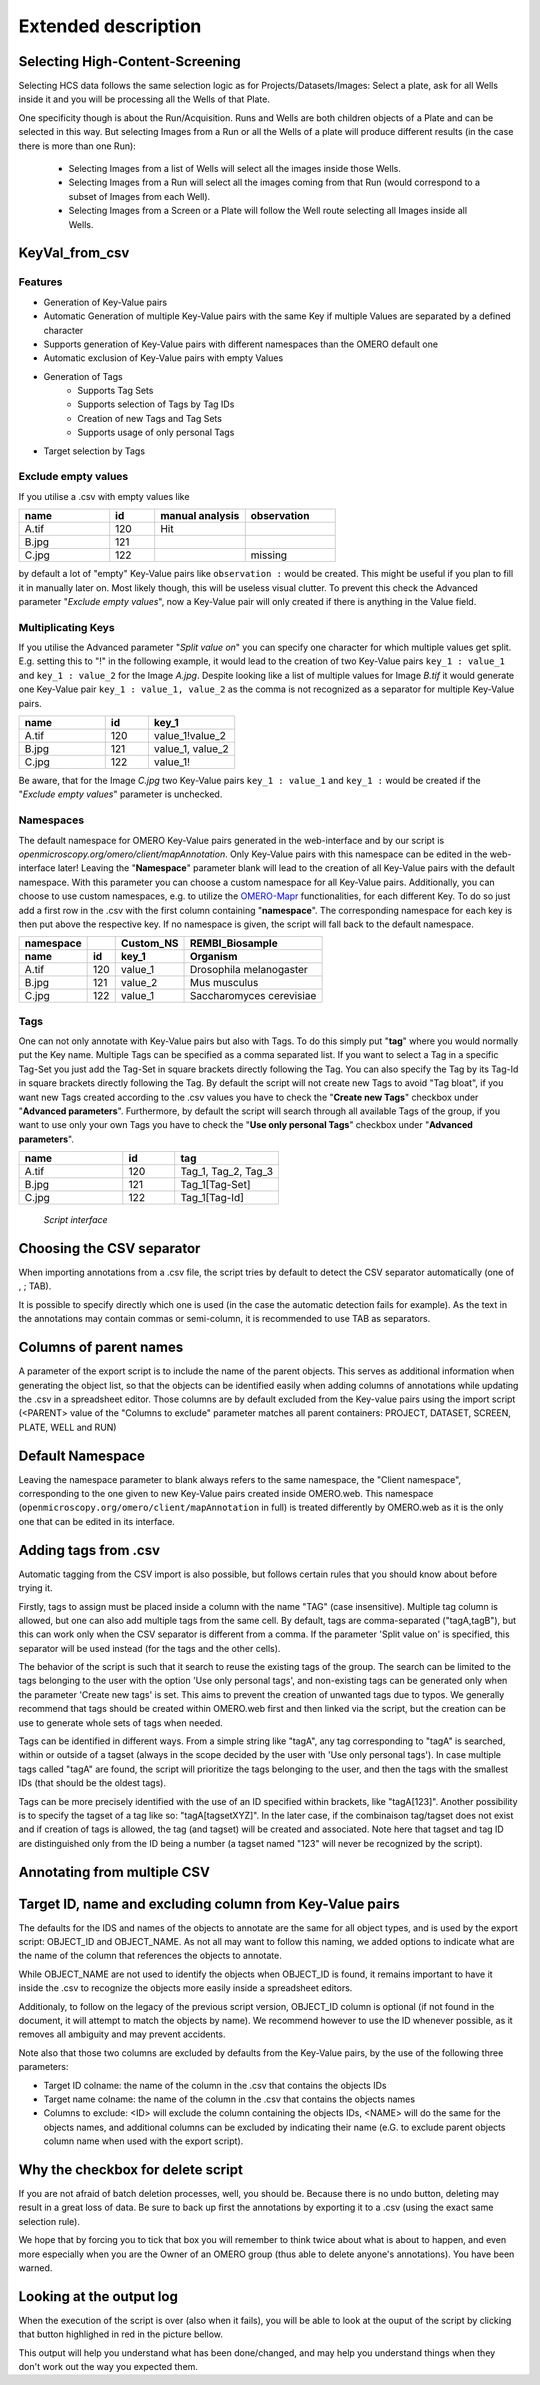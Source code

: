 ====================
Extended description
====================

Selecting High-Content-Screening
--------------------------------
Selecting HCS data follows the same selection logic as for \
Projects/Datasets/Images: Select a plate, ask for all Wells inside it and \
you will be processing all the Wells of that Plate.

One specificity though is about the Run/Acquisition. Runs and Wells are both \
children objects of a Plate and can be selected in this way. \
But selecting Images from a Run or all the Wells of a plate will produce different \
results (in the case there is more than one Run):

  * Selecting Images from a list of Wells will select all the images inside
    those Wells.
  * Selecting Images from a Run will select all the images coming from that
    Run (would correspond to a subset of Images from each Well).
  * Selecting Images from a Screen or a Plate will follow the Well route selecting all Images inside all Wells.

KeyVal_from_csv
---------------

Features
^^^^^^^^
* Generation of Key-Value pairs
* Automatic Generation of multiple Key-Value pairs with the same Key if multiple Values are separated by a defined character
* Supports generation of Key-Value pairs with different namespaces than the OMERO default one
* Automatic exclusion of Key-Value pairs with empty Values
* Generation of Tags
   * Supports Tag Sets
   * Supports selection of Tags by Tag IDs
   * Creation of new Tags and Tag Sets
   * Supports usage of only personal Tags
* Target selection by Tags

Exclude empty values
^^^^^^^^^^^^^^^^^^^^
If you utilise a .csv with empty values like

.. csv-table::
   :header: "name", "id", "manual analysis", "observation"
   :widths: 20, 10, 20,20

   "A.tif", "120", "Hit",""
   "B.jpg", "121", "",""
   "C.jpg","122","","missing"

by default a lot of "empty" Key-Value pairs like ``observation :`` would be created.
This might be useful if you plan to fill it in manually later on. Most likely though, this will be useless visual clutter.
To prevent this check the Advanced parameter "*Exclude empty values*", now a Key-Value pair will only created if there is anything in the Value field.


Multiplicating Keys
^^^^^^^^^^^^^^^^^^^
If you utilise the Advanced parameter "*Split value on*" you can specify one character for which multiple values get split.
E.g. setting this to "!" in the following example, it would lead to the creation of two Key-Value pairs ``key_1 : value_1`` and ``key_1 : value_2`` for the Image *A.jpg*.
Despite looking like a list of multiple values for Image *B.tif* it would generate one Key-Value pair ``key_1 : value_1, value_2`` as the comma is not recognized as a separator for multiple Key-Value pairs.

.. csv-table::
   :header: "name", "id", "key_1"
   :widths: 20, 10, 20

   "A.tif", "120", "value_1!value_2"
   "B.jpg", "121", "value_1, value_2"
   "C.jpg","122","value_1!"

Be aware, that for the Image *C.jpg* two Key-Value pairs ``key_1 : value_1`` and ``key_1 :`` would be created if the "*Exclude empty values*" parameter is unchecked.

Namespaces
^^^^^^^^^^
The default namespace for OMERO Key-Value pairs generated in the web-interface and by our script is *openmicroscopy.org/omero/client/mapAnnotation*.
Only Key-Value pairs with this namespace can be edited in the web-interface later!
Leaving the "**Namespace**" parameter blank will lead to the creation of all Key-Value pairs with the default namespace.
With this parameter you can choose a custom namespace for all Key-Value pairs.
Additionally, you can choose to use custom namespaces, e.g. to utilize the `OMERO-Mapr <https://github.com/ome/omero-mapr>`_ functionalities, for each different Key.
To do so just add a first row in the .csv with the first column containing "**namespace**". The corresponding namespace for each key is then put above the respective key. If no namespace is given, the script will fall back to the default namespace.

+------------+------------+-----------+------------------------+
| namespace  |            | Custom_NS |REMBI_Biosample         |
+------------+------------+-----------+------------------------+
| name       | id         | key_1     |  Organism              |
+============+============+===========+========================+
| A.tif      | 120        | value_1   |Drosophila melanogaster |
+------------+------------+-----------+------------------------+
| B.jpg      | 121        | value_2   |Mus musculus            |
+------------+------------+-----------+------------------------+
| C.jpg      | 122        | value_1   |Saccharomyces cerevisiae|
+------------+------------+-----------+------------------------+

Tags
^^^^
One can not only annotate with Key-Value pairs but also with Tags.
To do this simply put "**tag**" where you would normally put the Key name. Multiple Tags can be specified as a comma separated list.
If you want to select a Tag in a specific Tag-Set you just add the Tag-Set in square brackets directly following the Tag.
You can also specify the Tag by its Tag-Id in square brackets directly following the Tag.
By default the script will not create new Tags to avoid "Tag bloat", if you want new Tags created according to the .csv values you have to check the "**Create new Tags**" checkbox under "**Advanced parameters**".
Furthermore, by default the script will search through all available Tags of the group, if you want to use only your own Tags you have to check the "**Use only personal Tags**" checkbox under "**Advanced parameters**".

.. csv-table::
   :header: "name", "id", "tag"
   :widths: 20, 10, 20

   "A.tif", "120", "Tag_1, Tag_2, Tag_3"
   "B.jpg", "121", "Tag_1[Tag-Set]"
   "C.jpg","122","Tag_1[Tag-Id]"


.. figure:: images/Script_Interface.png
   :width: 60%

   *Script interface*
..


Choosing the CSV separator
--------------------------
When importing annotations from a .csv file, the script tries by default \
to detect the CSV separator automatically (one of , ; TAB).

It is possible to specify directly which one is used (in the case the automatic \
detection fails for example). As the text in the annotations may contain \
commas or semi-column, it is recommended to use TAB as separators.

Columns of parent names
-----------------------
A parameter of the export script is to include the name of the parent objects. \
This serves as additional information when generating the object list, so that \
the objects can be identified easily when adding columns of annotations while \
updating the .csv in a spreadsheet editor.
Those columns are by default excluded from the Key-value pairs using the import \
script (<PARENT> value of the "Columns to exclude" parameter matches all parent \
containers: PROJECT, DATASET, SCREEN, PLATE, WELL and RUN)

Default Namespace
-----------------
Leaving the namespace parameter to blank always refers to the same namespace, \
the "Client namespace", corresponding to the one given to new Key-Value pairs \
created inside OMERO.web. This namespace \
(``openmicroscopy.org/omero/client/mapAnnotation`` in full) is treated \
differently by OMERO.web as it is the only one that can be edited in its \
interface.

Adding tags from .csv
---------------------
Automatic tagging from the CSV import is also possible, but follows certain rules \
that you should know about before trying it.

Firstly, tags to assign must be placed inside a column with the name "TAG" \
(case insensitive). Multiple tag column is allowed, but one can also add multiple tags \
from the same cell. By default, tags are comma-separated ("tagA,tagB"), but this can work \
only when the CSV separator is different from a comma. If the parameter 'Split value on' is \
specified, this separator will be used instead (for the tags and the other cells).

The behavior of the script is such that it search to reuse the existing tags of the group. \
The search can be limited to the tags belonging to the user with the option 'Use only personal tags', \
and non-existing tags can be generated only when the parameter 'Create new tags' is set. This aims \
to prevent the creation of unwanted tags due to typos. We generally recommend that tags should be created \
within OMERO.web first and then linked via the script, but the creation can be use to generate whole sets of \
tags when needed.

Tags can be identified in different ways. From a simple string like "tagA", any tag corresponding to \
"tagA" is searched, within or outside of a tagset (always in the scope decided by the user with 'Use only \
personal tags'). In case multiple tags called "tagA" are found, the script will prioritize the tags belonging to the user,
and then the tags with the smallest IDs (that should be the oldest tags).

Tags can be more precisely identified with the use of an ID specified within brackets, like "tagA[123]". Another possibility \
is to specify the tagset of a tag like so: "tagA[tagsetXYZ]". In the later case, if the combinaison tag/tagset does not exist \
and if creation of tags is allowed, the tag (and tagset) will be created and associated. Note here that tagset and tag ID are \
distinguished only from the ID being a number (a tagset named "123" will never be recognized by the script).


Annotating from multiple CSV
----------------------------


Target ID, name and excluding column from Key-Value pairs
---------------------------------------------------------
The defaults for the IDS and names of the objects to annotate are the same for \
all object types, and is used by the export script: OBJECT_ID and OBJECT_NAME. \
As not all may want to follow this naming, we added options to indicate what are \
the name of the column that references the objects to annotate.

While OBJECT_NAME are not used to identify the objects when OBJECT_ID is found, \
it remains important to have it inside the .csv to recognize the objects more \
easily inside a spreadsheet editors.

Additionaly, to follow on the legacy of the previous script version, \
OBJECT_ID column is optional (if not found in the document, it will attempt \
to match the objects by name). We recommend however to use the ID whenever \
possible, as it removes all ambiguity and may prevent accidents.

Note also that those two columns are excluded by defaults from the Key-Value \
pairs, by the use of the following three parameters:

.. image:: images/expert_1_exclude_import.png
   :scale: 100%

* Target ID colname: the name of the column in the .csv that contains the
  objects IDs
* Target name colname: the name of the column in the .csv that contains the
  objects names
* Columns to exclude: <ID> will exclude the column containing the objects IDs,
  <NAME> will do the same for the objects names, and additional columns can
  be excluded by indicating their name (e.G. to exclude parent objects
  column name when used with the export script).


Why the checkbox for delete script
----------------------------------
If you are not afraid of batch deletion processes, well, you should be. \
Because there is no undo button, deleting may result in a great loss of data. \
Be sure to back up first the annotations by exporting it to a .csv (using the \
exact same selection rule). \

We hope that by forcing you to tick that box you will remember to think twice \
about what is about to happen, and even more especially when you are the Owner \
of an OMERO group (thus able to delete anyone's annotations). You have been \
warned.

Looking at the output log
-------------------------
When the execution of the script is over (also when it fails), you will \
be able to look at the ouput of the script by clicking that button highlighed \
in red in the picture bellow.

.. image:: images/expert_2_script_output.png
   :scale: 100%

This output will help you understand what has been done/changed, and may help \
you understand things when they don't work out the way you expected them.
